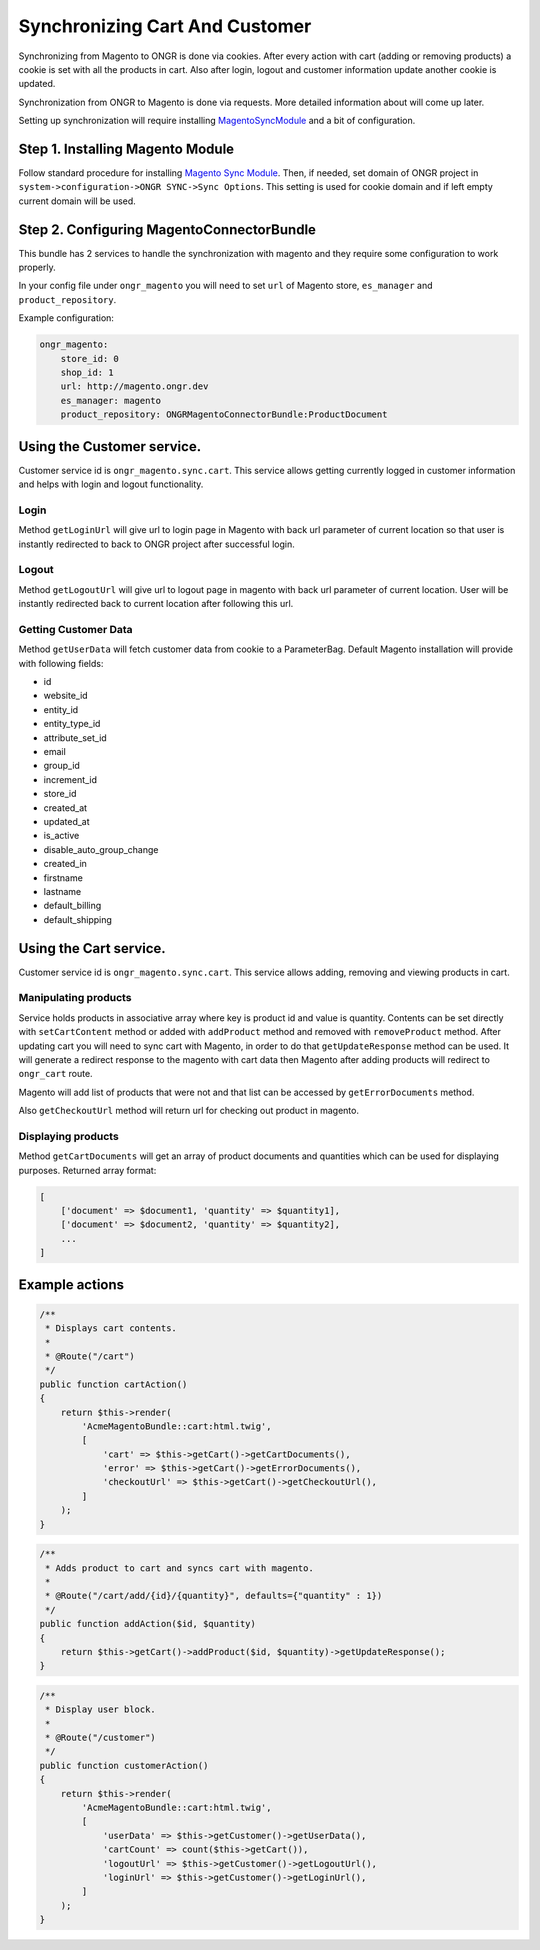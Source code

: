 Synchronizing Cart And Customer
===============================

Synchronizing from Magento to ONGR is done via cookies. After every action with cart (adding or removing products)
a cookie is set with all the products in cart. Also after login, logout and customer information update another cookie
is updated.

Synchronization from ONGR to Magento is done via requests. More detailed information about will come up later.

Setting up synchronization will require installing `MagentoSyncModule <https://github.com/ongr-io/MagentoSyncModule>`_
and a bit of configuration.

Step 1. Installing Magento Module
---------------------------------

Follow standard procedure for installing `Magento Sync Module <https://github.com/ongr-io/MagentoSyncModule>`_. Then,
if needed, set domain of ONGR project in ``system->configuration->ONGR SYNC->Sync Options``. This setting is used for
cookie domain and if left empty current domain will be used.

Step 2. Configuring MagentoConnectorBundle
------------------------------------------

This bundle has 2 services to handle the synchronization with magento and they require some configuration to work
properly.

In your config file under ``ongr_magento`` you will need to set ``url`` of Magento store, ``es_manager`` and
``product_repository``.

Example configuration:

.. code-block:: yaml

    ongr_magento:
        store_id: 0
        shop_id: 1
        url: http://magento.ongr.dev
        es_manager: magento
        product_repository: ONGRMagentoConnectorBundle:ProductDocument

..

Using the Customer service.
---------------------------

Customer service id is ``ongr_magento.sync.cart``. This service allows getting currently logged in customer information
and helps with login and logout functionality.

Login
~~~~~

Method ``getLoginUrl`` will give url to login page in Magento with back url parameter of current location so that user
is instantly redirected to back to ONGR project after successful login.

Logout
~~~~~~

Method ``getLogoutUrl`` will give url to logout page in magento with back url parameter of current location.
User will be instantly redirected back to current location after following this url.

Getting Customer Data
~~~~~~~~~~~~~~~~~~~~~

Method ``getUserData`` will fetch customer data from cookie to a ParameterBag. Default Magento installation will
provide with following fields:

* id
* website_id
* entity_id
* entity_type_id
* attribute_set_id
* email
* group_id
* increment_id
* store_id
* created_at
* updated_at
* is_active
* disable_auto_group_change
* created_in
* firstname
* lastname
* default_billing
* default_shipping

Using the Cart service.
-----------------------

Customer service id is ``ongr_magento.sync.cart``. This service allows adding, removing and viewing products in cart.

Manipulating products
~~~~~~~~~~~~~~~~~~~~~

Service holds products in associative array where key is product id and value is quantity. Contents can be set directly
with ``setCartContent`` method or added with ``addProduct`` method and removed with ``removeProduct`` method.
After updating cart you will need to sync cart with Magento, in order to do that
``getUpdateResponse`` method can be used. It will generate a redirect response to the magento with cart data then
Magento after adding products will redirect to ``ongr_cart`` route.

Magento will add list of products that were not and that list can be accessed by ``getErrorDocuments`` method.

Also ``getCheckoutUrl`` method will return url for checking out product in magento.

Displaying products
~~~~~~~~~~~~~~~~~~~

Method ``getCartDocuments`` will get an array of product documents and quantities which can be used
for displaying purposes. Returned array format:

.. code-block:: php

    [
        ['document' => $document1, 'quantity' => $quantity1],
        ['document' => $document2, 'quantity' => $quantity2],
        ...
    ]

..

Example actions
---------------

.. code-block:: php

    /**
     * Displays cart contents.
     *
     * @Route("/cart")
     */
    public function cartAction()
    {
        return $this->render(
            'AcmeMagentoBundle::cart:html.twig',
            [
                'cart' => $this->getCart()->getCartDocuments(),
                'error' => $this->getCart()->getErrorDocuments(),
                'checkoutUrl' => $this->getCart()->getCheckoutUrl(),
            ]
        );
    }

..

.. code-block:: php

    /**
     * Adds product to cart and syncs cart with magento.
     *
     * @Route("/cart/add/{id}/{quantity}", defaults={"quantity" : 1})
     */
    public function addAction($id, $quantity)
    {
        return $this->getCart()->addProduct($id, $quantity)->getUpdateResponse();
    }

..

.. code-block:: php

    /**
     * Display user block.
     *
     * @Route("/customer")
     */
    public function customerAction()
    {
        return $this->render(
            'AcmeMagentoBundle::cart:html.twig',
            [
                'userData' => $this->getCustomer()->getUserData(),
                'cartCount' => count($this->getCart()),
                'logoutUrl' => $this->getCustomer()->getLogoutUrl(),
                'loginUrl' => $this->getCustomer()->getLoginUrl(),
            ]
        );
    }

..
